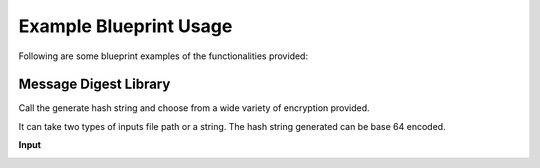 ========================
Example Blueprint Usage
========================

Following are some blueprint examples of the functionalities provided:

Message Digest Library
-----------------------

Call the generate hash string and choose from a wide variety of encryption provided.

It can take two types of inputs file path or a string. The hash string generated can be base 64 encoded.

**Input**

.. image:: features/images/UsingMessageDigest.PNG


